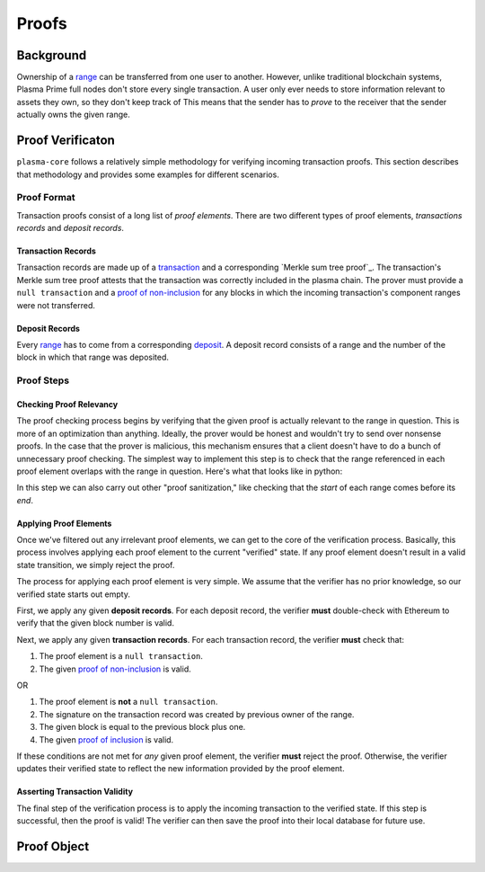 ======
Proofs
======

Background
==========
Ownership of a range_ can be transferred from one user to another.
However, unlike traditional blockchain systems, Plasma Prime full nodes don't store every single transaction.
A user only ever needs to store information relevant to assets they own, so they don't keep track of 
This means that the sender has to *prove* to the receiver that the sender actually owns the given range.

Proof Verificaton
=================
``plasma-core`` follows a relatively simple methodology for verifying incoming transaction proofs.
This section describes that methodology and provides some examples for different scenarios.

Proof Format
------------
Transaction proofs consist of a long list of *proof elements*.
There are two different types of proof elements, *transactions records* and *deposit records*.

Transaction Records
~~~~~~~~~~~~~~~~~~~
Transaction records are made up of a transaction_ and a corresponding `Merkle sum tree proof`_.
The transaction's Merkle sum tree proof attests that the transaction was correctly included in the plasma chain.
The prover must provide a ``null transaction`` and a `proof of non-inclusion`_ for any blocks in which the incoming transaction's component ranges were not transferred.

Deposit Records
~~~~~~~~~~~~~~~
Every range_ has to come from a corresponding deposit_.
A deposit record consists of a range and the number of the block in which that range was deposited.

Proof Steps
-----------
Checking Proof Relevancy
~~~~~~~~~~~~~~~~~~~~~~~~
The proof checking process begins by verifying that the given proof is actually relevant to the range in question.
This is more of an optimization than anything.
Ideally, the prover would be honest and wouldn't try to send over nonsense proofs.
In the case that the prover is malicious, this mechanism ensures that a client doesn't have to do a bunch of unnecessary proof checking.
The simplest way to implement this step is to check that the range referenced in each proof element overlaps with the range in question.
Here's what that looks like in python:

.. _code-block:: python

    def filter_relevant_proof_elements(range, proof_elements):
        relevant_proof_elements = []
        for proof_element in proof_elements:
            if (max(proof_element.start, range.start) <= max(proof_element.end, range.end)):
                relevant_proof_elements.append(proof_element)
        return relevant_proof_elements

In this step we can also carry out other "proof sanitization," like checking that the `start` of each range comes before its `end`. 

Applying Proof Elements
~~~~~~~~~~~~~~~~~~~~~~~
Once we've filtered out any irrelevant proof elements, we can get to the core of the verification process.
Basically, this process involves applying each proof element to the current "verified" state.
If any proof element doesn't result in a valid state transition, we simply reject the proof.

The process for applying each proof element is very simple.
We assume that the verifier has no prior knowledge, so our verified state starts out empty.

First, we apply any given **deposit records**.
For each deposit record, the verifier **must** double-check with Ethereum to verify that the given block number is valid.

Next, we apply any given **transaction records**.
For each transaction record, the verifier **must** check that:

1. The proof element is a ``null transaction``.
2. The given `proof of non-inclusion`_ is valid.

OR

1. The proof element is **not** a ``null transaction``.
2. The signature on the transaction record was created by previous owner of the range.
3. The given block is equal to the previous block plus one.
4. The given `proof of inclusion`_ is valid.

If these conditions are not met for *any* given proof element, the verifier **must** reject the proof.
Otherwise, the verifier updates their verified state to reflect the new information provided by the proof element.

Asserting Transaction Validity
~~~~~~~~~~~~~~~~~~~~~~~~~~~~~~
The final step of the verification process is to apply the incoming transaction to the verified state.
If this step is successful, then the proof is valid!
The verifier can then save the proof into their local database for future use.

Proof Object
============

.. _range: specs/transactions.html#ranges
.. _transaction: specs/transactions.html
.. _Merkle sum tree inclusion proof: specs/sum-tree.html#inclusion-proof
.. _proof of inclusion: specs/sum-tree.html#inclusion-proof
.. _proof of non-inclusion: specs/sum-tree#non-inclusion-proof
.. _deposit: specs/contract.html#deposits
